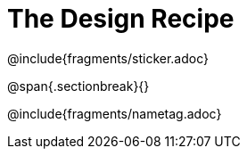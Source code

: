 = The Design Recipe

@include{fragments/sticker.adoc}

@span{.sectionbreak}{}

@include{fragments/nametag.adoc}
